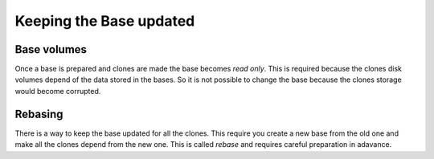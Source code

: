 Keeping the Base updated
========================

Base volumes
------------

Once a base is prepared and clones are made the base becomes *read only*.
This is required because the clones disk volumes depend of the data stored
in the bases. So it is not possible to change the base because the clones
storage would become corrupted.

.. image:: images/base_clone_volumes.png

Rebasing
--------

There is a way to keep the base updated for all the clones. This require
you create a new base from the old one and make all the clones depend from
the new one. This is called *rebase* and requires careful preparation in adavance.

